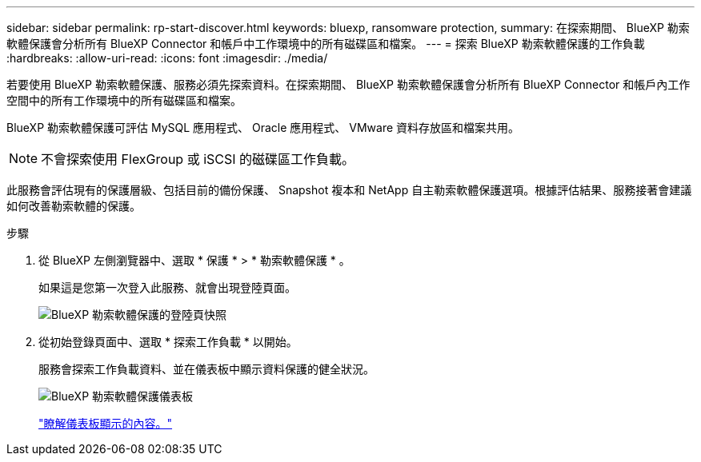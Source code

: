 ---
sidebar: sidebar 
permalink: rp-start-discover.html 
keywords: bluexp, ransomware protection, 
summary: 在探索期間、 BlueXP 勒索軟體保護會分析所有 BlueXP Connector 和帳戶中工作環境中的所有磁碟區和檔案。 
---
= 探索 BlueXP 勒索軟體保護的工作負載
:hardbreaks:
:allow-uri-read: 
:icons: font
:imagesdir: ./media/


[role="lead"]
若要使用 BlueXP 勒索軟體保護、服務必須先探索資料。在探索期間、 BlueXP 勒索軟體保護會分析所有 BlueXP Connector 和帳戶內工作空間中的所有工作環境中的所有磁碟區和檔案。

BlueXP 勒索軟體保護可評估 MySQL 應用程式、 Oracle 應用程式、 VMware 資料存放區和檔案共用。


NOTE: 不會探索使用 FlexGroup 或 iSCSI 的磁碟區工作負載。

此服務會評估現有的保護層級、包括目前的備份保護、 Snapshot 複本和 NetApp 自主勒索軟體保護選項。根據評估結果、服務接著會建議如何改善勒索軟體的保護。

.步驟
. 從 BlueXP 左側瀏覽器中、選取 * 保護 * > * 勒索軟體保護 * 。
+
如果這是您第一次登入此服務、就會出現登陸頁面。

+
image:screen-landing.png["BlueXP 勒索軟體保護的登陸頁快照"]

. 從初始登錄頁面中、選取 * 探索工作負載 * 以開始。
+
服務會探索工作負載資料、並在儀表板中顯示資料保護的健全狀況。

+
image:screen-dashboard.png["BlueXP 勒索軟體保護儀表板"]

+
link:rp-use-dashboard.html["瞭解儀表板顯示的內容。"]


